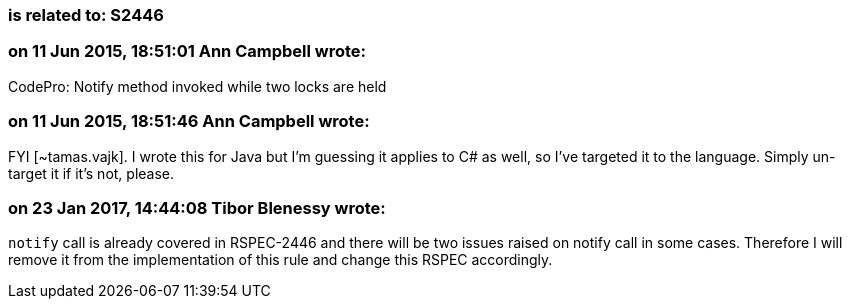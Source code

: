 === is related to: S2446

=== on 11 Jun 2015, 18:51:01 Ann Campbell wrote:
CodePro: Notify method invoked while two locks are held

=== on 11 Jun 2015, 18:51:46 Ann Campbell wrote:
FYI [~tamas.vajk]. I wrote this for Java but I'm guessing it applies to C# as well, so I've targeted it to the language. Simply un-target it if it's not, please.

=== on 23 Jan 2017, 14:44:08 Tibor Blenessy wrote:
``++notify++`` call is already covered in RSPEC-2446 and there will be two issues raised on notify call in some cases. Therefore I will remove it from the implementation of this rule and change this RSPEC accordingly.

